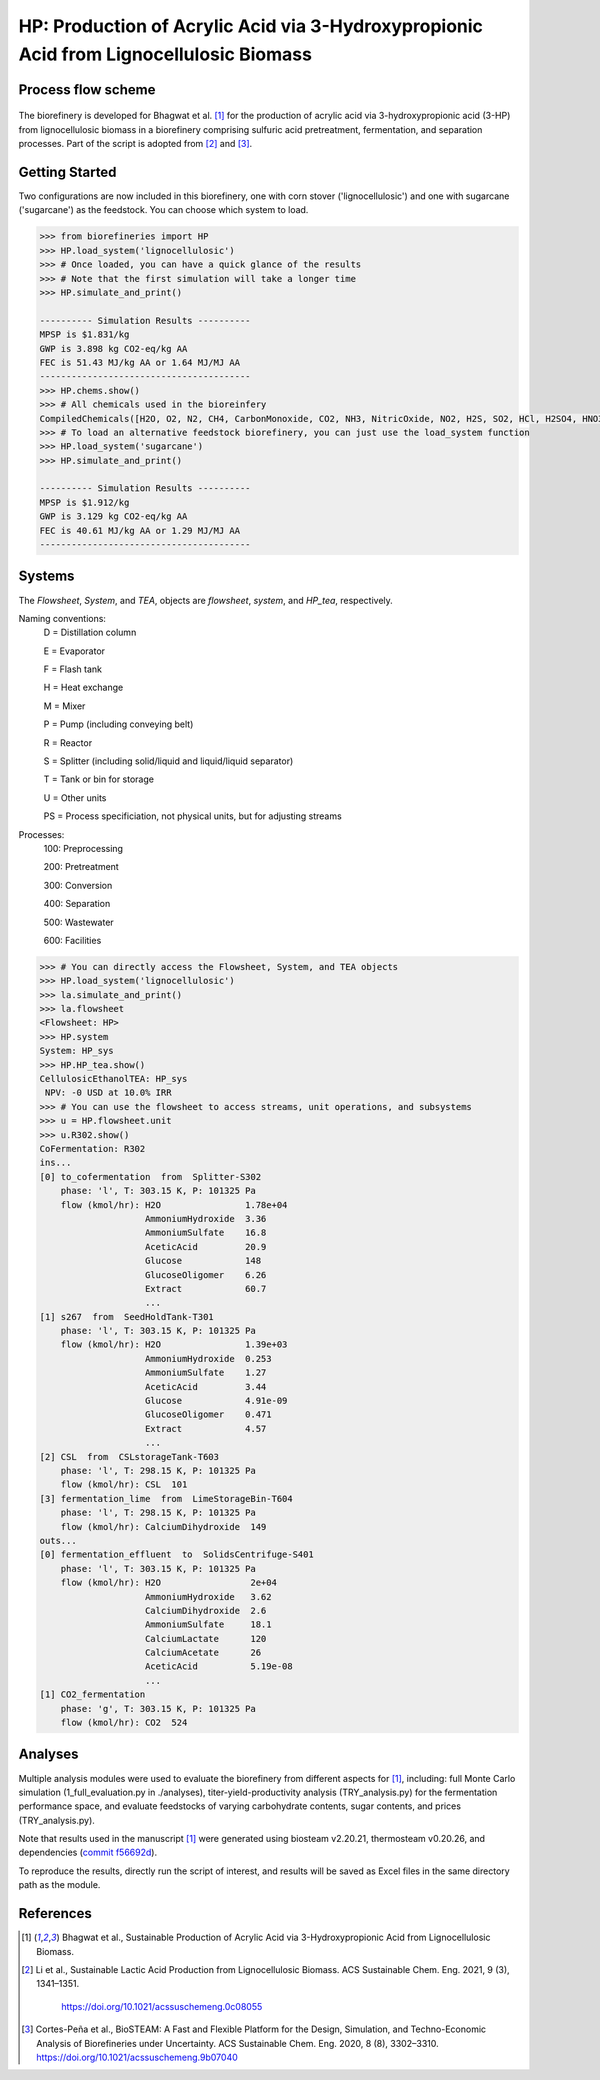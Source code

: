 =======================================================================================
HP: Production of Acrylic Acid via 3-Hydroxypropionic Acid from Lignocellulosic Biomass
=======================================================================================

Process flow scheme
------------------------------
.. figure:: ./images/system_diagram.png


The biorefinery is developed for Bhagwat et al. [1]_ for the production of 
acrylic acid via 3-hydroxypropionic acid (3-HP) from lignocellulosic biomass
in a biorefinery comprising sulfuric acid pretreatment, fermentation, 
and separation processes. Part of the script is adopted from [2]_ and [3]_.


Getting Started
---------------
Two configurations are now included in this biorefinery, one with corn stover
('lignocellulosic') and one with sugarcane ('sugarcane') as the feedstock.
You can choose which system to load.

.. code-block:: python

    >>> from biorefineries import HP
    >>> HP.load_system('lignocellulosic')
    >>> # Once loaded, you can have a quick glance of the results
    >>> # Note that the first simulation will take a longer time
    >>> HP.simulate_and_print()
    
    ---------- Simulation Results ----------
    MPSP is $1.831/kg
    GWP is 3.898 kg CO2-eq/kg AA
    FEC is 51.43 MJ/kg AA or 1.64 MJ/MJ AA
    ----------------------------------------
    >>> HP.chems.show()
    >>> # All chemicals used in the bioreinfery
    CompiledChemicals([H2O, O2, N2, CH4, CarbonMonoxide, CO2, NH3, NitricOxide, NO2, H2S, SO2, HCl, H2SO4, HNO3, NaOH, AmmoniumHydroxide, CalciumDihydroxide, AmmoniumSulfate, NaNO3, Na2SO4, CaSO4, Ethanol, AmmoniumAcetate, CalciumLactate, CalciumAcetate, CalciumSuccinate, AceticAcid, Acetate, AcrylicAcid, Glucose, Decanol, TOA, AQ336, Octanol, Hexanol, 3-methyl-1-butanol, Octanediol, Butyl acetate, Toluene, Isobutyraldehyde, DPHP, GlucoseOligomer, Extract, Xylose, XyloseOligomer, Sucrose, Cellobiose, Mannose, MannoseOligomer, Galactose, GalactoseOligomer, Arabinose, ArabinoseOligomer, SolubleLignin, Protein, Enzyme, FermMicrobe, WWTsludge, Furfural, Acetoin, HMF, Xylitol, Glycerol, LacticAcid, HP, MethylHP, SuccinicAcid, MethylAcetate, EthylLactate, MethylSuccinate, Glucan, Mannan, Galactan, Xylan, Arabinan, Lignin, P4O10, Ash, Tar, TiO2, CSL, BoilerChems, BaghouseBag, CoolingTowerChems, DAP, Methanol, Denaturant, DenaturedEnzyme, FermMicrobeXyl, H3PO4, Hemicellulose, Flocculant, Solids, Yeast, CaO])
    >>> # To load an alternative feedstock biorefinery, you can just use the load_system function
    >>> HP.load_system('sugarcane')
    >>> HP.simulate_and_print()
    
    ---------- Simulation Results ----------
    MPSP is $1.912/kg
    GWP is 3.129 kg CO2-eq/kg AA
    FEC is 40.61 MJ/kg AA or 1.29 MJ/MJ AA
    ----------------------------------------

Systems
-------
The `Flowsheet`, `System`, and `TEA`, objects are `flowsheet`, `system`, and `HP_tea`, respectively.

Naming conventions:
    D = Distillation column

    E = Evaporator
    
    F = Flash tank

    H = Heat exchange

    M = Mixer

    P = Pump (including conveying belt)

    R = Reactor

    S = Splitter (including solid/liquid and liquid/liquid separator)

    T = Tank or bin for storage

    U = Other units

    PS = Process specificiation, not physical units, but for adjusting streams

Processes:
    100: Preprocessing

    200: Pretreatment

    300: Conversion

    400: Separation

    500: Wastewater

    600: Facilities

.. code-block:: python

    >>> # You can directly access the Flowsheet, System, and TEA objects
    >>> HP.load_system('lignocellulosic')
    >>> la.simulate_and_print()
    >>> la.flowsheet
    <Flowsheet: HP>
    >>> HP.system
    System: HP_sys
    >>> HP.HP_tea.show()
    CellulosicEthanolTEA: HP_sys
     NPV: -0 USD at 10.0% IRR
    >>> # You can use the flowsheet to access streams, unit operations, and subsystems
    >>> u = HP.flowsheet.unit
    >>> u.R302.show()
    CoFermentation: R302
    ins...
    [0] to_cofermentation  from  Splitter-S302
        phase: 'l', T: 303.15 K, P: 101325 Pa
        flow (kmol/hr): H2O                1.78e+04
                        AmmoniumHydroxide  3.36
                        AmmoniumSulfate    16.8
                        AceticAcid         20.9
                        Glucose            148
                        GlucoseOligomer    6.26
                        Extract            60.7
                        ...
    [1] s267  from  SeedHoldTank-T301
        phase: 'l', T: 303.15 K, P: 101325 Pa
        flow (kmol/hr): H2O                1.39e+03
                        AmmoniumHydroxide  0.253
                        AmmoniumSulfate    1.27
                        AceticAcid         3.44
                        Glucose            4.91e-09
                        GlucoseOligomer    0.471
                        Extract            4.57
                        ...
    [2] CSL  from  CSLstorageTank-T603
        phase: 'l', T: 298.15 K, P: 101325 Pa
        flow (kmol/hr): CSL  101
    [3] fermentation_lime  from  LimeStorageBin-T604
        phase: 'l', T: 298.15 K, P: 101325 Pa
        flow (kmol/hr): CalciumDihydroxide  149
    outs...
    [0] fermentation_effluent  to  SolidsCentrifuge-S401
        phase: 'l', T: 303.15 K, P: 101325 Pa
        flow (kmol/hr): H2O                 2e+04
                        AmmoniumHydroxide   3.62
                        CalciumDihydroxide  2.6
                        AmmoniumSulfate     18.1
                        CalciumLactate      120
                        CalciumAcetate      26
                        AceticAcid          5.19e-08
                        ...
    [1] CO2_fermentation
        phase: 'g', T: 303.15 K, P: 101325 Pa
        flow (kmol/hr): CO2  524

    

Analyses
--------
Multiple analysis modules were used to evaluate the biorefinery
from different aspects for [1]_, including: full Monte Carlo simulation (1_full_evaluation.py in ./analyses),
titer-yield-productivity analysis (TRY_analysis.py) for the fermentation performance space,
and evaluate feedstocks of varying carbohydrate contents, sugar contents, and prices (TRY_analysis.py).

Note that results used in the manuscript [1]_ were generated using biosteam v2.20.21,
thermosteam v0.20.26, and dependencies (`commit f56692d <https://github.com/BioSTEAMDevelopmentGroup/Bioindustrial-Park/commit/f56692d3bc06527b57dc77ed7cb929a40b59bc4d>`_).

To reproduce the results, directly run the script of interest, and results will
be saved as Excel files in the same directory path as the module.


References
----------

.. [1] Bhagwat et al., Sustainable Production of Acrylic Acid via 3-Hydroxypropionic Acid from Lignocellulosic Biomass.

.. [2] Li et al., Sustainable Lactic Acid Production from Lignocellulosic Biomass.
    ACS Sustainable Chem. Eng. 2021, 9 (3), 1341–1351.
     `<https://doi.org/10.1021/acssuschemeng.0c08055>`_
     
.. [3] Cortes-Peña et al., BioSTEAM: A Fast and Flexible Platform for the Design,
    Simulation, and Techno-Economic Analysis of Biorefineries under Uncertainty. 
    ACS Sustainable Chem. Eng. 2020, 8 (8), 3302–3310. 
    `<https://doi.org/10.1021/acssuschemeng.9b07040>`_








